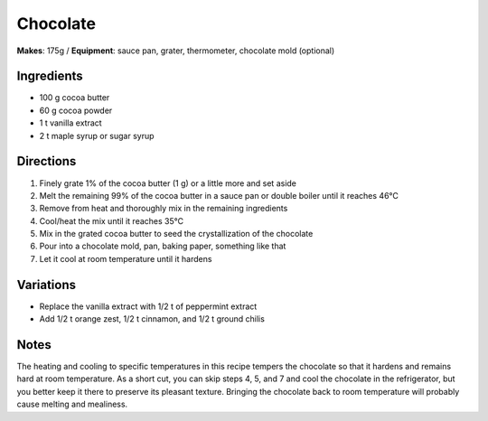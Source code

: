 .. |--| unicode:: U+2013
    :trim:
.. |o| unicode:: U+00B0
    :trim:

Chocolate
==========
**Makes**: 175g /
**Equipment**: sauce pan, grater, thermometer, chocolate mold (optional)


Ingredients
-----------
- 100   g   cocoa butter 
- 60    g   cocoa powder
- 1     t   vanilla extract
- 2     t   maple syrup or sugar syrup


Directions
----------
#. Finely grate 1% of the cocoa butter (1 g) or a little more and set aside
#. Melt the remaining 99% of the cocoa butter in a sauce pan or double boiler until it reaches 46 |o| C 
#. Remove from heat and thoroughly mix in the remaining ingredients
#. Cool/heat the mix until it reaches 35 |o| C
#. Mix in the grated cocoa butter to seed the crystallization of the chocolate
#. Pour into a chocolate mold, pan, baking paper, something like that
#. Let it cool at room temperature until it hardens

Variations
----------
- Replace the vanilla extract with 1/2 t of peppermint extract
- Add 1/2 t orange zest, 1/2 t cinnamon, and 1/2 t ground chilis

Notes
------
The heating and cooling to specific temperatures in this recipe tempers the chocolate so that it hardens and remains hard at room temperature. 
As a short cut, you can skip steps 4, 5, and 7 and cool the chocolate in the refrigerator, but you better keep it there to preserve its pleasant texture.
Bringing the chocolate back to room temperature will probably cause melting and mealiness.